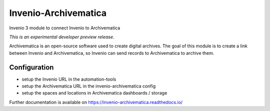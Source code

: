 ..
    This file is part of Invenio.
    Copyright (C) 2017 CERN.

    Invenio is free software; you can redistribute it
    and/or modify it under the terms of the GNU General Public License as
    published by the Free Software Foundation; either version 2 of the
    License, or (at your option) any later version.

    Invenio is distributed in the hope that it will be
    useful, but WITHOUT ANY WARRANTY; without even the implied warranty of
    MERCHANTABILITY or FITNESS FOR A PARTICULAR PURPOSE.  See the GNU
    General Public License for more details.

    You should have received a copy of the GNU General Public License
    along with Invenio; if not, write to the
    Free Software Foundation, Inc., 59 Temple Place, Suite 330, Boston,
    MA 02111-1307, USA.

    In applying this license, CERN does not
    waive the privileges and immunities granted to it by virtue of its status
    as an Intergovernmental Organization or submit itself to any jurisdiction.

=======================
 Invenio-Archivematica
=======================

.. image:: https://img.shields.io/travis/inveniosoftware/invenio-archivematica.svg
        :target: https://travis-ci.org/inveniosoftware/invenio-archivematica

.. image:: https://img.shields.io/coveralls/inveniosoftware/invenio-archivematica.svg
        :target: https://coveralls.io/r/inveniosoftware/invenio-archivematica

.. image:: https://img.shields.io/github/tag/inveniosoftware/invenio-archivematica.svg
        :target: https://github.com/inveniosoftware/invenio-archivematica/releases

.. image:: https://img.shields.io/pypi/dm/invenio-archivematica.svg
        :target: https://pypi.python.org/pypi/invenio-archivematica

.. image:: https://img.shields.io/github/license/inveniosoftware/invenio-archivematica.svg
        :target: https://github.com/inveniosoftware/invenio-archivematica/blob/master/LICENSE

Invenio 3 module to connect Invenio to Archivematica

*This is an experimental developer preview release.*

Archivematica is an open-source software used to create digital archives. The
goal of this module is to create a link between Invenio and Archivematica, so
Invenio can send records to Archivematica to archive them.

Configuration
-------------

- setup the Invenio URL in the automation-tools
- setup the Archivematica URL in the invenio-archivematica config
- setup the spaces and locations in Archivematica dashboards / storage

Further documentation is available on
https://invenio-archivematica.readthedocs.io/
